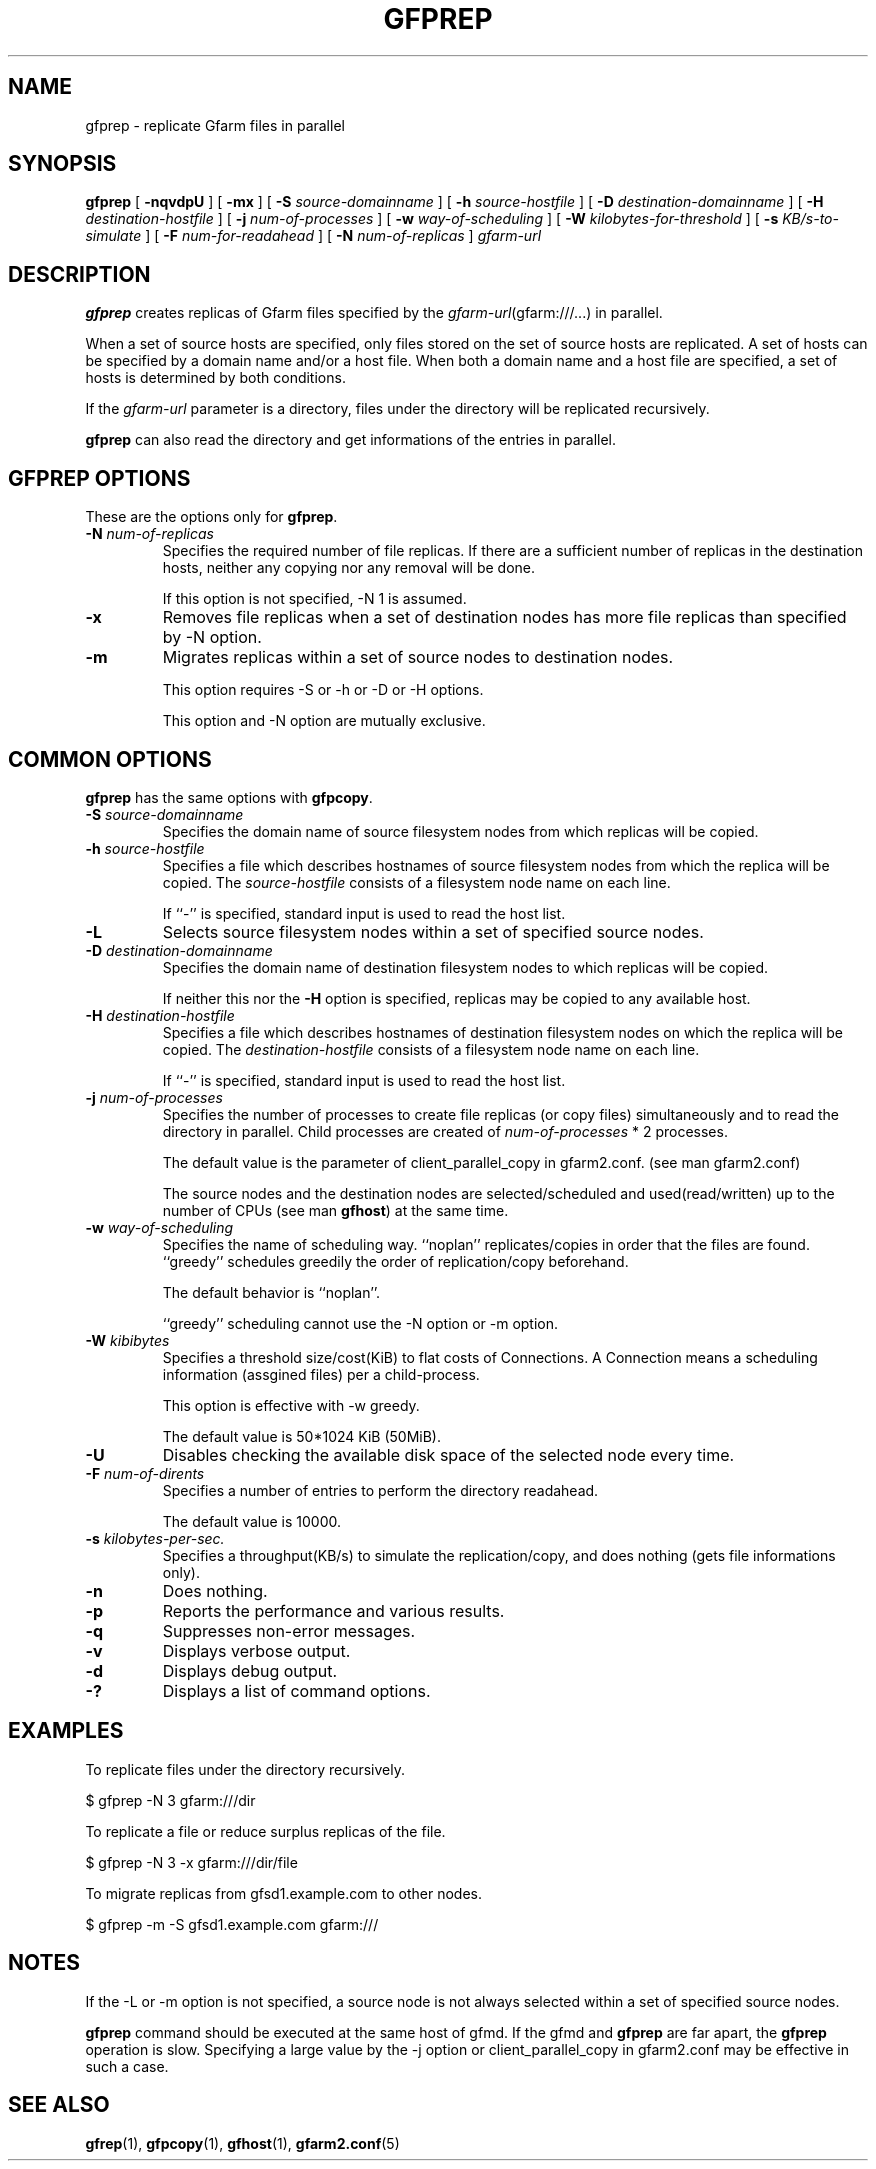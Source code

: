 .\" This manpage has been automatically generated by docbook2man 
.\" from a DocBook document.  This tool can be found at:
.\" <http://shell.ipoline.com/~elmert/comp/docbook2X/> 
.\" Please send any bug reports, improvements, comments, patches, 
.\" etc. to Steve Cheng <steve@ggi-project.org>.
.TH "GFPREP" "1" "27 March 2012" "Gfarm" ""

.SH NAME
gfprep \- replicate Gfarm files in parallel
.SH SYNOPSIS

\fBgfprep\fR [ \fB-nqvdpU\fR ] [ \fB-mx\fR ] [ \fB-S \fIsource-domainname\fB\fR ] [ \fB-h \fIsource-hostfile\fB\fR ] [ \fB-D \fIdestination-domainname\fB\fR ] [ \fB-H \fIdestination-hostfile\fB\fR ] [ \fB-j \fInum-of-processes\fB\fR ] [ \fB-w \fIway-of-scheduling\fB\fR ] [ \fB-W \fIkilobytes-for-threshold\fB\fR ] [ \fB-s \fIKB/s-to-simulate\fB\fR ] [ \fB-F \fInum-for-readahead\fB\fR ] [ \fB-N \fInum-of-replicas\fB\fR ] \fB\fIgfarm-url\fB\fR

.SH "DESCRIPTION"
.PP
\fBgfprep\fR creates replicas of Gfarm files specified by
the \fIgfarm-url\fR(gfarm:///...) in parallel.
.PP
When a set of source hosts are specified, only files stored on the set
of source hosts are replicated.  A set of hosts can be specified by a
domain name and/or a host file.  When both a domain name and a host
file are specified, a set of hosts is determined by both conditions.
.PP
If the \fIgfarm-url\fR parameter is a directory,
files under the directory will be replicated recursively.
.PP
\fBgfprep\fR can also read the directory and get
informations of the entries in parallel.
.SH "GFPREP OPTIONS"
.PP
These are the options only for \fBgfprep\fR\&.
.TP
\fB-N \fInum-of-replicas\fB\fR
Specifies the required number of file replicas.  If there are a
sufficient number of replicas in the destination hosts, neither any
copying nor any removal will be done.

If this option is not specified, -N 1 is assumed.
.TP
\fB-x\fR
Removes file replicas when a set of destination nodes has more file
replicas than specified by -N option.
.TP
\fB-m\fR
Migrates replicas within a set of source nodes to destination nodes.

This option requires -S or -h or -D or -H options.

This option and -N option are mutually exclusive.
.SH "COMMON OPTIONS"
.PP
\fBgfprep\fR has the same options with \fBgfpcopy\fR\&.
.TP
\fB-S \fIsource-domainname\fB\fR
Specifies the domain name of source filesystem nodes from which
replicas will be copied.
.TP
\fB-h \fIsource-hostfile\fB\fR
Specifies a file which describes hostnames of
source filesystem nodes from which the replica will be copied.
The \fIsource-hostfile\fR consists of a filesystem
node name on each line.

If ``-'' is specified, standard input is used to read the host list.
.TP
\fB-L\fR
Selects source filesystem nodes within a set of specified source nodes.

.TP
\fB-D \fIdestination-domainname\fB\fR
Specifies the domain name of destination filesystem nodes to which
replicas will be copied.

If neither this nor the \fB-H\fR option is specified,
replicas may be copied to any available host.
.TP
\fB-H \fIdestination-hostfile\fB\fR
Specifies a file which describes hostnames of
destination filesystem nodes on which the replica will be copied.
The \fIdestination-hostfile\fR consists of a
filesystem node name on each line.

If ``-'' is specified, standard input is used to read the host list.
.TP
\fB-j \fInum-of-processes\fB\fR
Specifies the number of processes to create file replicas (or copy
files) simultaneously and to read the directory in parallel.  Child
processes are created of \fInum-of-processes\fR * 2
processes.

The default value is the parameter of client_parallel_copy in gfarm2.conf.
(see man gfarm2.conf)

The source nodes and the destination nodes are selected/scheduled and
used(read/written) up to the number of CPUs (see
man \fBgfhost\fR) at the same time.
.TP
\fB-w \fIway-of-scheduling\fB\fR
Specifies the name of scheduling way.
``noplan'' replicates/copies in order that the files are found.
``greedy'' schedules greedily the order of replication/copy beforehand.

The default behavior is ``noplan''.

``greedy'' scheduling cannot use the -N option or -m option.
.TP
\fB-W \fIkibibytes\fB\fR
Specifies a threshold size/cost(KiB) to flat costs of Connections.
A Connection means a scheduling information (assgined files) per a
child-process.

This option is effective with -w greedy.

The default value is 50*1024 KiB (50MiB).
.TP
\fB-U\fR
Disables checking the available disk space of the selected node every
time.
.TP
\fB-F \fInum-of-dirents\fB\fR
Specifies a number of entries to perform the directory readahead.

The default value is 10000.
.TP
\fB-s \fIkilobytes-per-sec.\fB\fR
Specifies a throughput(KB/s) to simulate the replication/copy, and
does nothing (gets file informations only).
.TP
\fB-n\fR
Does nothing.
.TP
\fB-p\fR
Reports the performance and various results.
.TP
\fB-q\fR
Suppresses non-error messages.
.TP
\fB-v\fR
Displays verbose output.
.TP
\fB-d\fR
Displays debug output.
.TP
\fB-?\fR
Displays a list of command options.
.SH "EXAMPLES"
.PP
To replicate files under the directory recursively.

.nf
$ gfprep -N 3 gfarm:///dir
.fi
.PP
To replicate a file or reduce surplus replicas of the file.

.nf
$ gfprep -N 3 -x gfarm:///dir/file
.fi
.PP
To migrate replicas from gfsd1.example.com to other nodes.

.nf
$ gfprep -m -S gfsd1.example.com gfarm:///
.fi
.SH "NOTES"
.PP
If the -L or -m option is not specified, a source node is not always
selected within a set of specified source nodes.
.PP
\fBgfprep\fR command should be executed at the same host
of gfmd.  If the gfmd and \fBgfprep\fR are far apart,
the \fBgfprep\fR operation is slow.  Specifying a large
value by the -j option or client_parallel_copy in gfarm2.conf may be
effective in such a case.
.SH "SEE ALSO"
.PP
\fBgfrep\fR(1),
\fBgfpcopy\fR(1),
\fBgfhost\fR(1),
\fBgfarm2.conf\fR(5)
